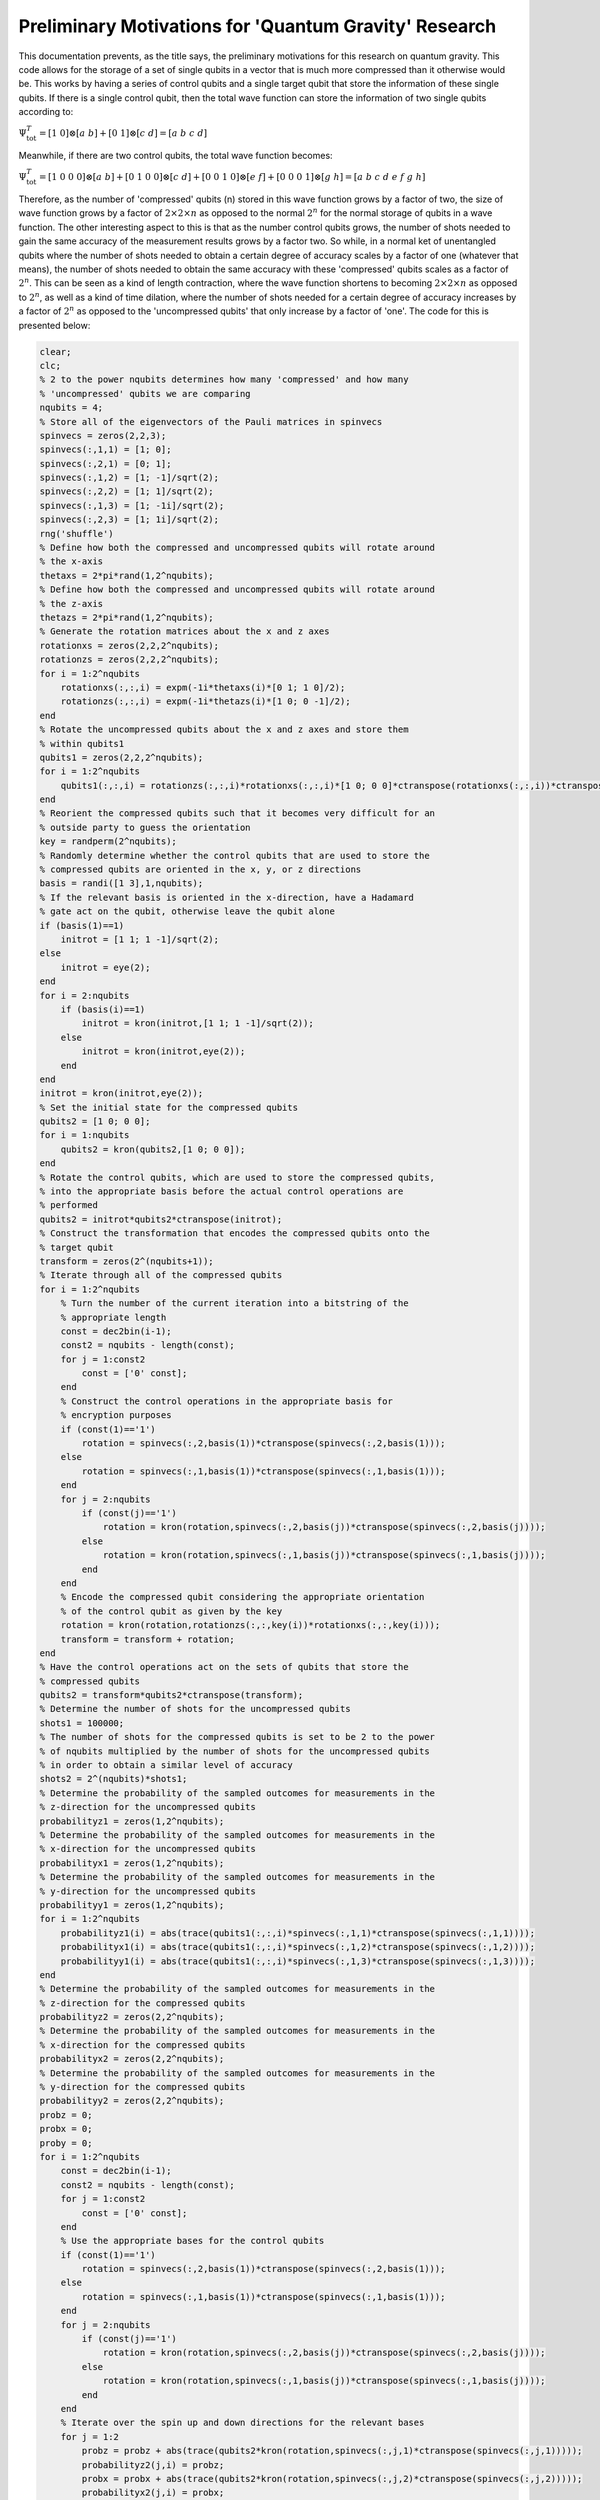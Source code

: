 ======================================================
Preliminary Motivations for 'Quantum Gravity' Research
======================================================

This documentation prevents, as the title says, the preliminary motivations for this research on quantum gravity. This code allows for the storage of a set of single qubits in a vector that is much more compressed than it otherwise would be. This works by having a series of control qubits and a single target qubit that store the information of these single qubits. If there is a single control qubit, then the total wave function can store the information of two single qubits according to:

:math:`$$\Psi_{\mathrm{tot}}^T = [1\ 0]\otimes [a\ b] + [0\ 1]\otimes [c\ d] = [a\ b\ c\ d]$$`

Meanwhile, if there are two control qubits, the total wave function becomes:

:math:`$$\Psi_{\mathrm{tot}}^T = [1\ 0\ 0\ 0]\otimes [a\ b] + [0\ 1\ 0\ 0]\otimes [c\ d] + [0\ 0\ 1\ 0]\otimes [e\ f] + [0\ 0\ 0\ 1]\otimes [g\ h] = [a\ b\ c\ d\ e\ f\ g\ h]$$`

Therefore, as the number of 'compressed' qubits (n) stored in this wave function grows by a factor of two, the size of wave function grows by a factor of :math:`$2\times 2\times n$` as opposed to the normal :math:`$2^{n}$` for the normal storage of qubits in a wave function. The other interesting aspect to this is that as the number control qubits grows, the number of shots needed to gain the same accuracy of the measurement results grows by a factor two. So while, in a normal ket of unentangled qubits where the number of shots needed to obtain a certain degree of accuracy scales by a factor of one (whatever that means), the number of shots needed to obtain the same accuracy with these 'compressed' qubits scales as a factor of :math:`$2^n$`. This can be seen as a kind of length contraction, where the wave function shortens to becoming :math:`$2\times 2\times n$` as opposed to :math:`$2^{n}$`, as well as a kind of time dilation, where the number of shots needed for a certain degree of accuracy increases by a factor of :math:`$2^n$` as opposed to the 'uncompressed qubits' that only increase by a factor of 'one'. The code for this is presented below:

.. code-block:: matlab

   clear;
   clc;
   % 2 to the power nqubits determines how many 'compressed' and how many
   % 'uncompressed' qubits we are comparing
   nqubits = 4;
   % Store all of the eigenvectors of the Pauli matrices in spinvecs
   spinvecs = zeros(2,2,3);
   spinvecs(:,1,1) = [1; 0];
   spinvecs(:,2,1) = [0; 1];
   spinvecs(:,1,2) = [1; -1]/sqrt(2);
   spinvecs(:,2,2) = [1; 1]/sqrt(2);
   spinvecs(:,1,3) = [1; -1i]/sqrt(2);
   spinvecs(:,2,3) = [1; 1i]/sqrt(2);
   rng('shuffle')
   % Define how both the compressed and uncompressed qubits will rotate around
   % the x-axis
   thetaxs = 2*pi*rand(1,2^nqubits);
   % Define how both the compressed and uncompressed qubits will rotate around
   % the z-axis
   thetazs = 2*pi*rand(1,2^nqubits);
   % Generate the rotation matrices about the x and z axes
   rotationxs = zeros(2,2,2^nqubits);
   rotationzs = zeros(2,2,2^nqubits);
   for i = 1:2^nqubits
       rotationxs(:,:,i) = expm(-1i*thetaxs(i)*[0 1; 1 0]/2);
       rotationzs(:,:,i) = expm(-1i*thetazs(i)*[1 0; 0 -1]/2);
   end
   % Rotate the uncompressed qubits about the x and z axes and store them
   % within qubits1
   qubits1 = zeros(2,2,2^nqubits);
   for i = 1:2^nqubits
       qubits1(:,:,i) = rotationzs(:,:,i)*rotationxs(:,:,i)*[1 0; 0 0]*ctranspose(rotationxs(:,:,i))*ctranspose(rotationzs(:,:,i));
   end
   % Reorient the compressed qubits such that it becomes very difficult for an
   % outside party to guess the orientation
   key = randperm(2^nqubits);
   % Randomly determine whether the control qubits that are used to store the
   % compressed qubits are oriented in the x, y, or z directions
   basis = randi([1 3],1,nqubits);
   % If the relevant basis is oriented in the x-direction, have a Hadamard
   % gate act on the qubit, otherwise leave the qubit alone
   if (basis(1)==1)
       initrot = [1 1; 1 -1]/sqrt(2);
   else
       initrot = eye(2);
   end
   for i = 2:nqubits
       if (basis(i)==1)
           initrot = kron(initrot,[1 1; 1 -1]/sqrt(2));
       else
           initrot = kron(initrot,eye(2));
       end
   end
   initrot = kron(initrot,eye(2));
   % Set the initial state for the compressed qubits
   qubits2 = [1 0; 0 0];
   for i = 1:nqubits
       qubits2 = kron(qubits2,[1 0; 0 0]);
   end
   % Rotate the control qubits, which are used to store the compressed qubits,
   % into the appropriate basis before the actual control operations are
   % performed
   qubits2 = initrot*qubits2*ctranspose(initrot);
   % Construct the transformation that encodes the compressed qubits onto the
   % target qubit
   transform = zeros(2^(nqubits+1));
   % Iterate through all of the compressed qubits
   for i = 1:2^nqubits
       % Turn the number of the current iteration into a bitstring of the
       % appropriate length
       const = dec2bin(i-1);
       const2 = nqubits - length(const);
       for j = 1:const2
           const = ['0' const];
       end
       % Construct the control operations in the appropriate basis for
       % encryption purposes
       if (const(1)=='1')
           rotation = spinvecs(:,2,basis(1))*ctranspose(spinvecs(:,2,basis(1)));
       else
           rotation = spinvecs(:,1,basis(1))*ctranspose(spinvecs(:,1,basis(1)));
       end
       for j = 2:nqubits
           if (const(j)=='1')
               rotation = kron(rotation,spinvecs(:,2,basis(j))*ctranspose(spinvecs(:,2,basis(j))));
           else
               rotation = kron(rotation,spinvecs(:,1,basis(j))*ctranspose(spinvecs(:,1,basis(j))));
           end
       end
       % Encode the compressed qubit considering the appropriate orientation
       % of the control qubit as given by the key
       rotation = kron(rotation,rotationzs(:,:,key(i))*rotationxs(:,:,key(i)));
       transform = transform + rotation;
   end
   % Have the control operations act on the sets of qubits that store the
   % compressed qubits
   qubits2 = transform*qubits2*ctranspose(transform);
   % Determine the number of shots for the uncompressed qubits
   shots1 = 100000;
   % The number of shots for the compressed qubits is set to be 2 to the power
   % of nqubits multiplied by the number of shots for the uncompressed qubits
   % in order to obtain a similar level of accuracy
   shots2 = 2^(nqubits)*shots1;
   % Determine the probability of the sampled outcomes for measurements in the
   % z-direction for the uncompressed qubits
   probabilityz1 = zeros(1,2^nqubits);
   % Determine the probability of the sampled outcomes for measurements in the
   % x-direction for the uncompressed qubits
   probabilityx1 = zeros(1,2^nqubits);
   % Determine the probability of the sampled outcomes for measurements in the
   % y-direction for the uncompressed qubits
   probabilityy1 = zeros(1,2^nqubits);
   for i = 1:2^nqubits
       probabilityz1(i) = abs(trace(qubits1(:,:,i)*spinvecs(:,1,1)*ctranspose(spinvecs(:,1,1))));
       probabilityx1(i) = abs(trace(qubits1(:,:,i)*spinvecs(:,1,2)*ctranspose(spinvecs(:,1,2))));
       probabilityy1(i) = abs(trace(qubits1(:,:,i)*spinvecs(:,1,3)*ctranspose(spinvecs(:,1,3))));
   end
   % Determine the probability of the sampled outcomes for measurements in the
   % z-direction for the compressed qubits
   probabilityz2 = zeros(2,2^nqubits);
   % Determine the probability of the sampled outcomes for measurements in the
   % x-direction for the compressed qubits
   probabilityx2 = zeros(2,2^nqubits);
   % Determine the probability of the sampled outcomes for measurements in the
   % y-direction for the compressed qubits
   probabilityy2 = zeros(2,2^nqubits);
   probz = 0;
   probx = 0;
   proby = 0;
   for i = 1:2^nqubits
       const = dec2bin(i-1);
       const2 = nqubits - length(const);
       for j = 1:const2
           const = ['0' const];
       end
       % Use the appropriate bases for the control qubits
       if (const(1)=='1')
           rotation = spinvecs(:,2,basis(1))*ctranspose(spinvecs(:,2,basis(1)));
       else
           rotation = spinvecs(:,1,basis(1))*ctranspose(spinvecs(:,1,basis(1)));
       end
       for j = 2:nqubits
           if (const(j)=='1')
               rotation = kron(rotation,spinvecs(:,2,basis(j))*ctranspose(spinvecs(:,2,basis(j))));
           else
               rotation = kron(rotation,spinvecs(:,1,basis(j))*ctranspose(spinvecs(:,1,basis(j))));
           end
       end
       % Iterate over the spin up and down directions for the relevant bases
       for j = 1:2
           probz = probz + abs(trace(qubits2*kron(rotation,spinvecs(:,j,1)*ctranspose(spinvecs(:,j,1)))));
           probabilityz2(j,i) = probz;
           probx = probx + abs(trace(qubits2*kron(rotation,spinvecs(:,j,2)*ctranspose(spinvecs(:,j,2)))));
           probabilityx2(j,i) = probx;
           proby = proby + abs(trace(qubits2*kron(rotation,spinvecs(:,j,3)*ctranspose(spinvecs(:,j,3)))));
           probabilityy2(j,i) = proby;
       end
   end
   % Count the sampled outcomes in the z-direction for the uncompressed qubits
   samplez1 = zeros(2,2^nqubits);
   % Count the sampled outcomes in the x-direction for the uncompressed qubits
   samplex1 = zeros(2,2^nqubits);
   % Count the sampled outcomes in the y-direction for the uncompressed qubits
   sampley1 = zeros(2,2^nqubits);
   rng('shuffle')
   % Iterate over all of the uncompressed qubits
   for i = 1:2^nqubits
       % Iterate over all of the shots
       for j = 1:shots1
           % Have a random number generator randomly choose the outcome in the
           % z-direction
           const = rand;
           if (const<probabilityz1(i))
               samplez1(1,i) = samplez1(1,i) + 1;
           else
               samplez1(2,i) = samplez1(2,i) + 1;
           end
           % Have a random number generator randomly choose the outcome in the
           % x-direction
           const = rand;
           if (const<probabilityx1(i))
               samplex1(1,i) = samplex1(1,i) + 1;
           else
               samplex1(2,i) = samplex1(2,i) + 1;
           end
           % Have a random number generator randomly choose the outcome in the
           % y-direction
           const = rand;
           if (const<probabilityy1(i))
               sampley1(1,i) = sampley1(1,i) + 1;
           else
               sampley1(2,i) = sampley1(2,i) + 1;
           end
       end
   end
   rng('shuffle')
   % Count the sampled outcomes in the z-direction for the compressed qubits
   samplez2i = zeros(2,2^nqubits);
   % Count the sampled outcomes in the x-direction for the compressed qubits
   samplex2i = zeros(2,2^nqubits);
   % Count the sampled outcomes in the y-direction for the compressed qubits
   sampley2i = zeros(2,2^nqubits);
   % Count the number of times that the wave function collapses to a
   % particular configuration for the compressed qubits; where the outcome of
   % the target qubit is measured in the z-direction. This forms an effective
   % shot count.
   shotcountzi = zeros(1,2^nqubits);
   % Count the number of times that the wave function collapses to a
   % particular configuration for the compressed qubits; where the outcome of
   % the target qubit is measured in the x-direction. This forms an effective
   % shot count.
   shotcountxi = zeros(1,2^nqubits);
   % Count the number of times that the wave function collapses to a
   % particular configuration for the compressed qubits; where the outcome of
   % the target qubit is measured in the y-direction. This forms an effective
   % shot count.
   shotcountyi = zeros(1,2^nqubits);
   % Iterate over all of the compressed qubits
   for i = 1:shots2
       % Have a random number generator determine the outcome
       const = rand;
       aph = 0;
       % Iterate over all of the probability distributions to determine where
       % the outcome lands
       for j = 1:2^nqubits
           for k = 1:2
               if (const<probabilityz2(k,j))
                   % Count the number of sampled outcomes in the z-direction
                   samplez2i(k,j) = samplez2i(k,j) + 1;
                   % Count the number of effective shot counts in the z-direction
                   shotcountzi(j) = shotcountzi(j) + 1;
                   aph = 1;
                   break;
               end
           end
           if (aph==1)
               break;
           end
       end
       % Repeat the process for the x-direction
       const = rand;
       aph = 0;
       for j = 1:2^nqubits
           for k = 1:2
               if (const<probabilityx2(k,j))
                   samplex2i(k,j) = samplex2i(k,j) + 1;
                   shotcountxi(j) = shotcountxi(j) + 1;
                   aph = 1;
                   break;
               end
           end
           if (aph==1)
               break;
           end
       end
       % Repeat the process for the y-direction
       const = rand;
       aph = 0;
       for j = 1:2^nqubits
           for k = 1:2
               if (const<probabilityy2(k,j))
                   sampley2i(k,j) = sampley2i(k,j) + 1;
                   shotcountyi(j) = shotcountyi(j) + 1;
                   aph = 1;
                   break;
               end
           end
           if (aph==1)
               break;
           end
       end
   end
   % Reorient the sampled outcomes and the effective shot counts according to
   % the key in order to decrypt the compressed qubits.
   samplez2 = zeros(2,2^nqubits);
   samplex2 = zeros(2,2^nqubits);
   sampley2 = zeros(2,2^nqubits);
   shotcountz = zeros(1,2^nqubits);
   shotcountx = zeros(1,2^nqubits);
   shotcounty = zeros(1,2^nqubits);
   for i = 1:2^nqubits
       samplez2(:,i) = samplez2i(:,find(key==i));
       shotcountz(i) = shotcountzi(find(key==i));
       samplex2(:,i) = samplex2i(:,find(key==i));
       shotcountx(i) = shotcountxi(find(key==i));
       sampley2(:,i) = sampley2i(:,find(key==i));
       shotcounty(i) = shotcountyi(find(key==i));
   end
   probz1 = samplez1/shots1;
   probx1 = samplex1/shots1;
   proby1 = sampley1/shots1;
   probz2 = zeros(2,2^nqubits);
   probx2 = zeros(2,2^nqubits);
   proby2 = zeros(2,2^nqubits);
   for i = 1:2^nqubits
       probz2(:,i) = samplez2(:,i)/shotcountz(i);
       probx2(:,i) = samplex2(:,i)/shotcountx(i);
       proby2(:,i) = sampley2(:,i)/shotcounty(i);
   end
   % Display all of the data
   disp('Sampled probability for the uncompressed qubits in the z-down direction is:')
   disp(probz1(1,:))
   disp('Sampled probability for the compressed qubits in the z-down direction is:')
   disp(probz2(1,:))
   disp(' ')
   disp(' ')
   disp('Sampled probability for the uncompressed qubits in the z-up direction is:')
   disp(probz1(2,:))
   disp('Sampled probability for the compressed qubits in the z-up direction is:')
   disp(probz2(2,:))
   disp(' ')
   disp(' ')
   disp('Sampled probability for the uncompressed qubits in the x-down direction is:')
   disp(probx1(1,:))
   disp('Sampled probability for the compressed qubits in the x-down direction is:')
   disp(probx2(1,:))
   disp(' ')
   disp(' ')
   disp('Sampled probability for the uncompressed qubits in the x-up direction is:')
   disp(probx1(2,:))
   disp('Sampled probability for the compressed qubits in the x-up direction is:')
   disp(probx2(2,:))
   disp(' ')
   disp(' ')
   disp('Sampled probability for the uncompressed qubits in the y-down direction is:')
   disp(proby1(1,:))
   disp('Sampled probability for the compressed qubits in the y-down direction is:')
   disp(proby2(1,:))
   disp(' ')
   disp(' ')
   disp('Sampled probability for the uncompressed qubits in the y-up direction is:')
   disp(proby1(2,:))
   disp('Sampled probability for the compressed qubits in the y-up direction is:')
   disp(proby2(2,:))
   disp(' ')
   disp(' ')
   disp('Number of samples for the compressed qubits in the z-direction is:')
   disp(shotcountz)
   disp('Number of samples for the compressed qubits in the x-direction is:')
   disp(shotcountx)
   disp('Number of samples for the compressed qubits in the y-direction is:')
   disp(shotcounty)
   disp('Number of samples for the uncompressed qubits is:')
   disp(shots1)
